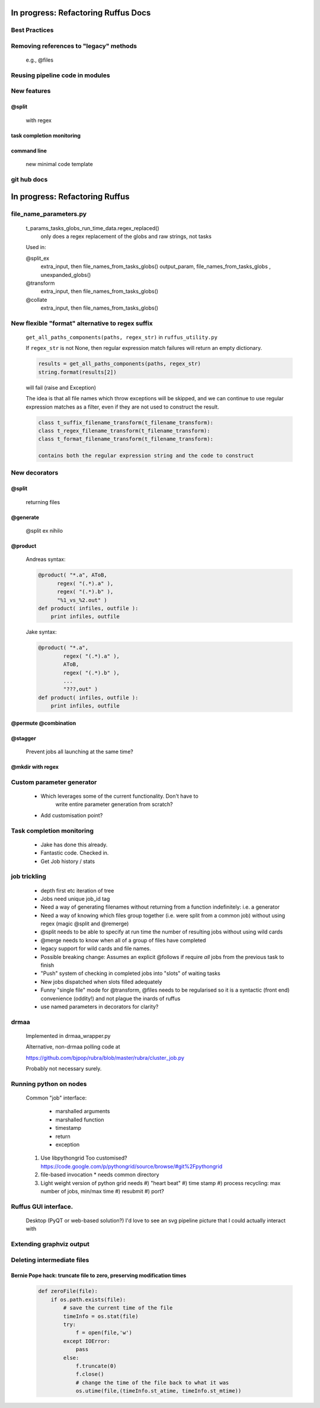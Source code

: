 ##########################################
In progress: Refactoring Ruffus Docs
##########################################

***************************************
Best Practices
***************************************

***************************************
Removing references to "legacy" methods
***************************************

    e.g., @files



***************************************
Reusing pipeline code in modules
***************************************

***************************************
New features
***************************************
==============================================================================
@split
==============================================================================

    with regex

==============================================================================
task completion monitoring
==============================================================================

==============================================================================
command line
==============================================================================

    new minimal code template

***************************************
git hub docs
***************************************




##########################################
In progress: Refactoring Ruffus
##########################################
******************************************************************************
file_name_parameters.py
******************************************************************************

    t_params_tasks_globs_run_time_data.regex_replaced()
        only does a regex replacement of the globs and raw strings, not tasks
    Used in:

    @split_ex
        extra_input, then file_names_from_tasks_globs()
        output_param, file_names_from_tasks_globs , unexpanded_globs()
    @transform
        extra_input, then file_names_from_tasks_globs()
    @collate
        extra_input, then file_names_from_tasks_globs()

            

******************************************************************************
New flexible "format" alternative to regex suffix
******************************************************************************

    ``get_all_paths_components(paths, regex_str)`` in ``ruffus_utility.py``

    If ``regex_str`` is not None, then regular expression match failures will return an empty dictionary.

    .. code-block:: python

        results = get_all_paths_components(paths, regex_str)
        string.format(results[2])

    will fail (raise and Exception)

    The idea is that all file names which throw exceptions will be skipped, and we can continue
    to use regular expression matches as a filter, even if they are not used to construct the result.


    .. code-block:: python


        class t_suffix_filename_transform(t_filename_transform):
        class t_regex_filename_transform(t_filename_transform):
        class t_format_filename_transform(t_filename_transform):

        contains both the regular expression string and the code to construct




***************************************
New decorators
***************************************
==============================================================================
@split
==============================================================================

    returning files

==============================================================================
@generate
==============================================================================

    @split ex nihilo

==============================================================================
@product
==============================================================================

    Andreas syntax:

    .. code-block:: python

        @product( "*.a", AToB,
              regex( "(.*).a" ),
              regex( "(.*).b" ),
              "%1_vs_%2.out" )
        def product( infiles, outfile ):
            print infiles, outfile


    Jake syntax:

    .. code-block:: python


        @product( "*.a",
                regex( "(.*).a" ),
                AToB,
                regex( "(.*).b" ),
                ...
                "???,out" )
        def product( infiles, outfile ):
            print infiles, outfile

==============================================================================
@permute @combination
==============================================================================

==============================================================================
@stagger
==============================================================================

    Prevent jobs all launching at the same time?

==============================================================================
@mkdir with regex
==============================================================================

***************************************
Custom parameter generator
***************************************

    * Which leverages some of the current functionality. Don't have to
        write entire parameter generation from scratch?

    * Add customisation point?

***************************************
Task completion monitoring
***************************************

    * Jake has done this already.
    * Fantastic code. Checked in.
    * Get Job history / stats

***************************************
job trickling
***************************************

    * depth first etc iteration of tree
    * Jobs need unique job_id tag
    * Need a way of generating filenames without returning from a function
      indefinitely: i.e. a generator
    * Need a way of knowing which files group together (i.e. were split
      from a common job) without using regex (magic @split and @remerge)
    * @split needs to be able to specify at run time the number of
      resulting jobs without using wild cards
    * @merge needs to know when all of a group of files have completed
    * legacy support for wild cards and file names.
    * Possible breaking change: Assumes an explicit @follows if require
      *all* jobs from the previous task to finish
    * "Push" system of checking in completed jobs into "slots" of waiting
      tasks
    * New jobs dispatched when slots filled adequately
    * Funny "single file" mode for @transform, @files needs to be
      regularised so it is a syntactic (front end) convenience (oddity!)
      and not plague the inards of ruffus
    * use named parameters in decorators for clarity?



***************************************
drmaa
***************************************

    Implemented in drmaa_wrapper.py

    Alternative, non-drmaa polling code at

    https://github.com/bjpop/rubra/blob/master/rubra/cluster_job.py

    Probably not necessary surely.


***************************************
Running python on nodes
***************************************
    Common "job" interface:

         *  marshalled arguments
         *  marshalled function
         *  timestamp
         *  return
         *  exception

    #) Use libpythongrid
       Too customised?
       https://code.google.com/p/pythongrid/source/browse/#git%2Fpythongrid
    #) file-based invocation
       * needs common directory
    #) Light weight version of python grid needs
       #) "heart beat"
       #) time stamp
       #) process recycling: max number of jobs, min/max time
       #) resubmit
       #) port?


******************************************************************************
    Ruffus GUI interface.
******************************************************************************

    Desktop (PyQT or web-based solution?)  I'd love to see an svg pipeline picture that I could actually interact with




******************************************************************************
Extending graphviz output
******************************************************************************



***************************************
Deleting intermediate files
***************************************
==============================================================================
Bernie Pope hack: truncate file to zero, preserving modification times
==============================================================================

    .. code-block:: python

        def zeroFile(file):
            if os.path.exists(file):
                # save the current time of the file
                timeInfo = os.stat(file)
                try:
                    f = open(file,'w')
                except IOError:
                    pass
                else:
                    f.truncate(0)
                    f.close()
                    # change the time of the file back to what it was
                    os.utime(file,(timeInfo.st_atime, timeInfo.st_mtime))




